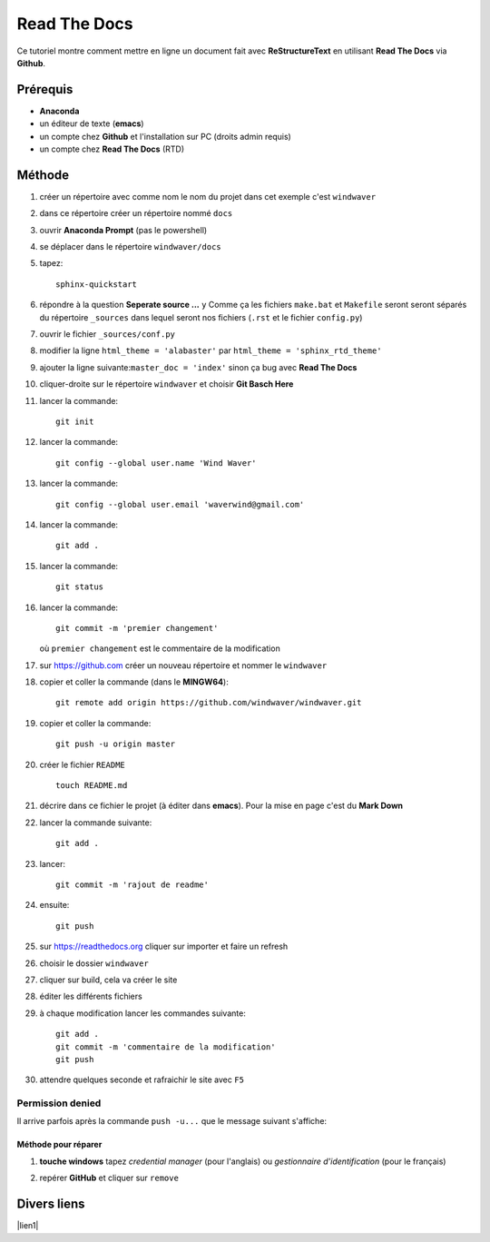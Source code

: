 =============
Read The Docs
=============

Ce tutoriel montre comment mettre en ligne un document fait avec
**ReStructureText** en utilisant **Read The Docs** via **Github**.

Prérequis
---------

* **Anaconda**
* un éditeur de texte (**emacs**)
* un compte chez **Github** et l'installation sur PC (droits admin requis)
* un compte chez **Read The Docs** (RTD)

Méthode
-------

1. créer un répertoire avec comme nom le nom du projet dans cet
   exemple c'est ``windwaver``
2. dans ce répertoire créer un répertoire nommé ``docs``


#. ouvrir **Anaconda Prompt** (pas le powershell)
#. se déplacer dans le répertoire ``windwaver/docs``
#. tapez:
   
   ::
      
      sphinx-quickstart
      
#. répondre à la question **Seperate source ...** ``y``
   Comme ça les fichiers ``make.bat`` et ``Makefile`` seront seront séparés du
   répertoire ``_sources`` dans lequel seront nos fichiers (``.rst`` et le
   fichier ``config.py``)
#. ouvrir le fichier ``_sources/conf.py``
#. modifier la ligne ``html_theme = 'alabaster'`` par
   ``html_theme = 'sphinx_rtd_theme'`` 
#. ajouter la ligne suivante:``master_doc = 'index'`` sinon ça bug
   avec **Read The Docs** 
#. cliquer-droite sur le répertoire ``windwaver`` et choisir **Git Basch Here**
#. lancer la commande:

   ::

      git init
      
#. lancer la commande:

   ::

      git config --global user.name 'Wind Waver'
      
#. lancer la commande:

   ::

      git config --global user.email 'waverwind@gmail.com'
      
#. lancer la commande:

   ::

      git add .
      
#. lancer la commande:

   ::

      git status
      
#. lancer la commande:

   ::

      git commit -m 'premier changement'
	 
   où ``premier changement`` est le commentaire de la modification 
#. sur https://github.com créer un nouveau répertoire et nommer le
   ``windwaver`` 
#. copier et coller la commande (dans le **MINGW64**):

   ::

      git remote add origin https://github.com/windwaver/windwaver.git


#. copier et coller la commande:

   ::

      git push -u origin master
      
#. créer le fichier ``README``

   ::

      touch README.md
      
#. décrire dans ce fichier le projet (à éditer dans **emacs**). Pour
   la mise en page c'est du **Mark Down**
#. lancer la commande suivante:

   ::

      git add .
      
#. lancer:

   ::

      git commit -m 'rajout de readme'
      
#. ensuite:

   ::

      git push
      
#. sur https://readthedocs.org cliquer sur importer et faire un refresh
#. choisir le dossier ``windwaver``
#. cliquer sur build, cela va créer le site
#. éditer les différents fichiers
#. à chaque modification lancer les commandes suivante:

   ::

      git add .
      git commit -m 'commentaire de la modification'
      git push

#. attendre quelques seconde et rafraichir le site avec ``F5``

   
Permission denied
^^^^^^^^^^^^^^^^^

Il arrive parfois après la commande ``push -u...`` que le message
suivant s'affiche:

.. image:: /figures/Permissions-Denied.PNG
    :scale: 100 %
    :align: center

Méthode pour réparer
''''''''''''''''''''

1. **touche windows** tapez *credential manager* (pour l'anglais) ou
   *gestionnaire d'identification* (pour le français)
   
   .. image:: /figures/Credential-Manager.PNG
       :scale: 80 %
       :align: center

2. repérer  **GitHub** et cliquer sur ``remove``

   .. image:: /figures/Credential-Manager-1.PNG
       :scale: 100 %
       :align: center

	       
Divers liens
------------

|lien1|

.. |lien1| raw:: html

   <a href="https://www.ericholscher.com/blog/2016/jul/1/sphinx-and-rtd-for-writers/" 
   target="_blank">ericholscher</a>   
   
